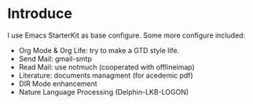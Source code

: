 * Introduce
I use Emacs StarterKit as base configure.
Some more configure included:

 + Org Mode & Org Life: try to make a GTD style life. 	
 + Send Mail: gmail-smtp
 + Read Mail: use notmuch (cooperated with offlineimap)
 + Literature: documents managment (for acedemic pdf)
 + DIR Mode enhancement
 + Nature Language Processing (Delphin-LKB-LOGON)